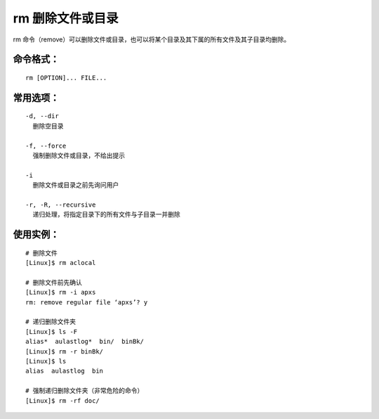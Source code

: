 rm 删除文件或目录
####################################

rm 命令（remove）可以删除文件或目录，也可以将某个目录及其下属的所有文件及其子目录均删除。


.. tips::

    使用 rm 命令要格外小心。因为一旦删除了一个文件，就无法再恢复它。


命令格式：
************************************

.. highlight:: none

::

    rm [OPTION]... FILE...


常用选项：
************************************

::

    -d, --dir
      删除空目录

    -f, --force
      强制删除文件或目录，不给出提示

    -i
      删除文件或目录之前先询问用户

    -r, -R, --recursive
      递归处理，将指定目录下的所有文件与子目录一并删除


使用实例：
************************************

::

    # 删除文件
    [Linux]$ rm aclocal

    # 删除文件前先确认
    [Linux]$ rm -i apxs
    rm: remove regular file ‘apxs’? y

    # 递归删除文件夹
    [Linux]$ ls -F
    alias*  aulastlog*  bin/  binBk/
    [Linux]$ rm -r binBk/
    [Linux]$ ls
    alias  aulastlog  bin

    # 强制递归删除文件夹（非常危险的命令）
    [Linux]$ rm -rf doc/

